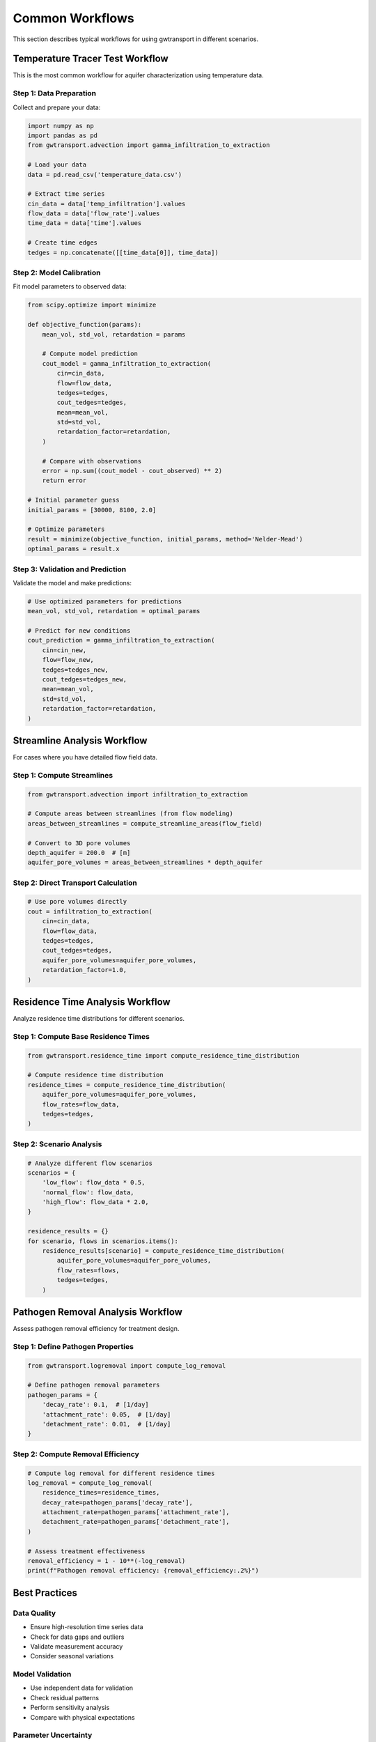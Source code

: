 Common Workflows
================

This section describes typical workflows for using gwtransport in different scenarios.

Temperature Tracer Test Workflow
---------------------------------

This is the most common workflow for aquifer characterization using temperature data.

Step 1: Data Preparation
~~~~~~~~~~~~~~~~~~~~~~~~

Collect and prepare your data:

.. code-block:: python

   import numpy as np
   import pandas as pd
   from gwtransport.advection import gamma_infiltration_to_extraction
   
   # Load your data
   data = pd.read_csv('temperature_data.csv')
   
   # Extract time series
   cin_data = data['temp_infiltration'].values
   flow_data = data['flow_rate'].values
   time_data = data['time'].values
   
   # Create time edges
   tedges = np.concatenate([[time_data[0]], time_data])

Step 2: Model Calibration
~~~~~~~~~~~~~~~~~~~~~~~~~

Fit model parameters to observed data:

.. code-block:: python

   from scipy.optimize import minimize
   
   def objective_function(params):
       mean_vol, std_vol, retardation = params
       
       # Compute model prediction
       cout_model = gamma_infiltration_to_extraction(
           cin=cin_data,
           flow=flow_data,
           tedges=tedges,
           cout_tedges=tedges,
           mean=mean_vol,
           std=std_vol,
           retardation_factor=retardation,
       )
       
       # Compare with observations
       error = np.sum((cout_model - cout_observed) ** 2)
       return error
   
   # Initial parameter guess
   initial_params = [30000, 8100, 2.0]
   
   # Optimize parameters
   result = minimize(objective_function, initial_params, method='Nelder-Mead')
   optimal_params = result.x

Step 3: Validation and Prediction
~~~~~~~~~~~~~~~~~~~~~~~~~~~~~~~~~~

Validate the model and make predictions:

.. code-block:: python

   # Use optimized parameters for predictions
   mean_vol, std_vol, retardation = optimal_params
   
   # Predict for new conditions
   cout_prediction = gamma_infiltration_to_extraction(
       cin=cin_new,
       flow=flow_new,
       tedges=tedges_new,
       cout_tedges=tedges_new,
       mean=mean_vol,
       std=std_vol,
       retardation_factor=retardation,
   )

Streamline Analysis Workflow
-----------------------------

For cases where you have detailed flow field data.

Step 1: Compute Streamlines
~~~~~~~~~~~~~~~~~~~~~~~~~~~~

.. code-block:: python

   from gwtransport.advection import infiltration_to_extraction

   # Compute areas between streamlines (from flow modeling)
   areas_between_streamlines = compute_streamline_areas(flow_field)

   # Convert to 3D pore volumes
   depth_aquifer = 200.0  # [m]
   aquifer_pore_volumes = areas_between_streamlines * depth_aquifer

Step 2: Direct Transport Calculation
~~~~~~~~~~~~~~~~~~~~~~~~~~~~~~~~~~~~

.. code-block:: python

   # Use pore volumes directly
   cout = infiltration_to_extraction(
       cin=cin_data,
       flow=flow_data,
       tedges=tedges,
       cout_tedges=tedges,
       aquifer_pore_volumes=aquifer_pore_volumes,
       retardation_factor=1.0,
   )

Residence Time Analysis Workflow
---------------------------------

Analyze residence time distributions for different scenarios.

Step 1: Compute Base Residence Times
~~~~~~~~~~~~~~~~~~~~~~~~~~~~~~~~~~~~

.. code-block:: python

   from gwtransport.residence_time import compute_residence_time_distribution
   
   # Compute residence time distribution
   residence_times = compute_residence_time_distribution(
       aquifer_pore_volumes=aquifer_pore_volumes,
       flow_rates=flow_data,
       tedges=tedges,
   )

Step 2: Scenario Analysis
~~~~~~~~~~~~~~~~~~~~~~~~~

.. code-block:: python

   # Analyze different flow scenarios
   scenarios = {
       'low_flow': flow_data * 0.5,
       'normal_flow': flow_data,
       'high_flow': flow_data * 2.0,
   }
   
   residence_results = {}
   for scenario, flows in scenarios.items():
       residence_results[scenario] = compute_residence_time_distribution(
           aquifer_pore_volumes=aquifer_pore_volumes,
           flow_rates=flows,
           tedges=tedges,
       )

Pathogen Removal Analysis Workflow
-----------------------------------

Assess pathogen removal efficiency for treatment design.

Step 1: Define Pathogen Properties
~~~~~~~~~~~~~~~~~~~~~~~~~~~~~~~~~~~

.. code-block:: python

   from gwtransport.logremoval import compute_log_removal
   
   # Define pathogen removal parameters
   pathogen_params = {
       'decay_rate': 0.1,  # [1/day]
       'attachment_rate': 0.05,  # [1/day]
       'detachment_rate': 0.01,  # [1/day]
   }

Step 2: Compute Removal Efficiency
~~~~~~~~~~~~~~~~~~~~~~~~~~~~~~~~~~~

.. code-block:: python

   # Compute log removal for different residence times
   log_removal = compute_log_removal(
       residence_times=residence_times,
       decay_rate=pathogen_params['decay_rate'],
       attachment_rate=pathogen_params['attachment_rate'],
       detachment_rate=pathogen_params['detachment_rate'],
   )
   
   # Assess treatment effectiveness
   removal_efficiency = 1 - 10**(-log_removal)
   print(f"Pathogen removal efficiency: {removal_efficiency:.2%}")

Best Practices
--------------

Data Quality
~~~~~~~~~~~~

- Ensure high-resolution time series data
- Check for data gaps and outliers
- Validate measurement accuracy
- Consider seasonal variations

Model Validation
~~~~~~~~~~~~~~~~

- Use independent data for validation
- Check residual patterns
- Perform sensitivity analysis
- Compare with physical expectations

Parameter Uncertainty
~~~~~~~~~~~~~~~~~~~~~

- Quantify parameter uncertainty
- Propagate uncertainty to predictions
- Use ensemble approaches when appropriate
- Document assumptions and limitations

Documentation
~~~~~~~~~~~~~

- Document data sources and processing
- Record model assumptions
- Save parameter values and fits
- Create reproducible workflows